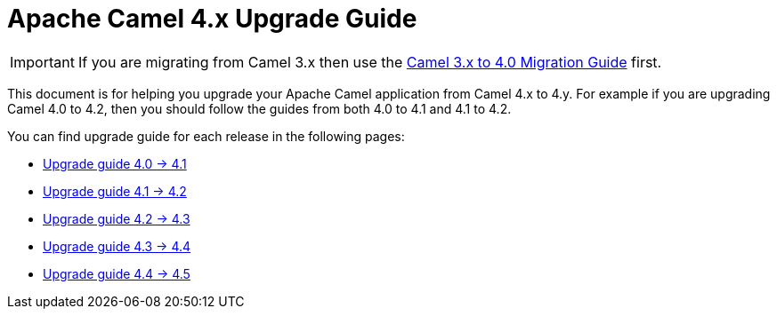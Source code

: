 = Apache Camel 4.x Upgrade Guide

IMPORTANT: If you are migrating from Camel 3.x then use the
xref:camel-4-migration-guide.adoc[Camel 3.x to 4.0 Migration Guide] first.

This document is for helping you upgrade your Apache Camel application
from Camel 4.x to 4.y. For example if you are upgrading Camel 4.0 to 4.2, then you should follow the guides
from both 4.0 to 4.1 and 4.1 to 4.2.

You can find upgrade guide for each release in the following pages:

- xref:camel-4x-upgrade-guide-4_1.adoc[Upgrade guide 4.0 -> 4.1]
- xref:camel-4x-upgrade-guide-4_2.adoc[Upgrade guide 4.1 -> 4.2]
- xref:camel-4x-upgrade-guide-4_3.adoc[Upgrade guide 4.2 -> 4.3]
- xref:camel-4x-upgrade-guide-4_4.adoc[Upgrade guide 4.3 -> 4.4]
- xref:camel-4x-upgrade-guide-4_5.adoc[Upgrade guide 4.4 -> 4.5]

